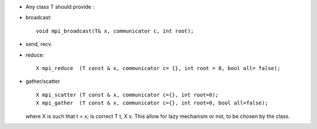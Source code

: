 * Any class T should provide :
  
* broadcast::

   void mpi_broadcast(T& x, communicator c, int root);

* send, recv.

* reduce::

    X mpi_reduce  (T const & x, communicator c= {}, int root = 0, bool all= false);

* gather/scatter ::

    X mpi_scatter (T const & x, communicator c={}, int root=0);
    X mpi_gather  (T const & x, communicator c={}, int root=0, bool all=false);

  where X is such that t = x; is correct T t, X x.
  This allow for lazy mechanism or not, to be chosen by the class.



